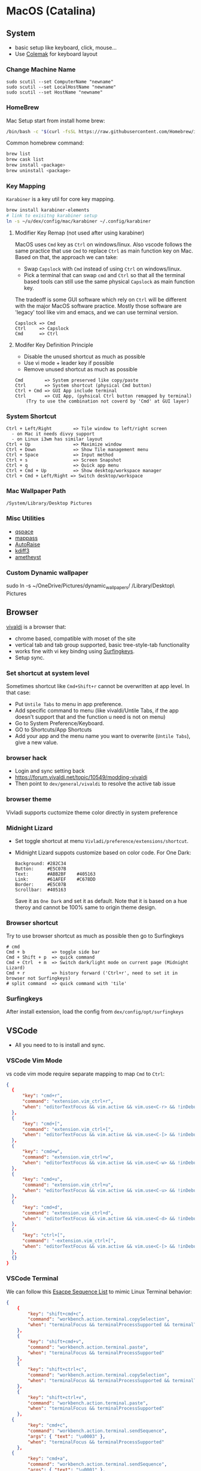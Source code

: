 #+STARTUP: overview
#+OPTIONS: \n:t
# Note: Above OPTION is not working on site like github
* MacOS (Catalina)
** System
   - basic setup like keyboard, click, mouse...
   - Use [[https://colemak.com/][Colemak]] for keyboard layout
*** Change Machine Name
    #+begin_src 
    sudo scutil --set ComputerName "newname"
    sudo scutil --set LocalHostName "newname"
    sudo scutil --set HostName "newname"
    #+end_src
*** HomeBrew
  Mac Setup start from install home brew:
  #+begin_src sh
  /bin/bash -c "$(curl -fsSL https://raw.githubusercontent.com/Homebrew/install/HEAD/install.sh)"
  #+end_src
  Common homebrew command:
  #+begin_src sh
    brew list
    brew cask list
    brew install <package>
    brew uninstall <package>
  #+end_src
*** Key Mapping
~Karabiner~ is a key util for core key mapping.
#+begin_src sh
brew install karabiner-elements
# link to exisitng karabiner setup
ln -s ~/u/dex/config/mac/karabiner ~/.config/karabiner
#+end_src
**** Modifier Key Remap (not used after using karabiner)
   MacOS uses ~Cmd~ key as ~Ctrl~ on windows/linux. Also vscode follows the same practice that use ~Cmd~ to replace ~Ctrl~ as main function key on Mac. Based on that, the approach we can take:
   - Swap ~Capslock~ with ~Cmd~ instead of using ~Ctrl~ on windows/linux.
   - Pick a terminal that can swap ~cmd~ and ~Ctrl~ so that all the terminal based tools can still use the same physical ~Capslock~ as main function key.
   The tradeoff is some GUI software which rely on ~Ctrl~ will be different with the major MacOS software practice. Mostly those software are 'legacy' tool like vim and emacs, and we can use terminal version.
   #+begin_src
    Capslock => Cmd
    Ctrl     => Capslock
    Cmd      => Ctrl
   #+end_src
**** Modifer Key Definition Principle
    - Disable the unused shortcut as much as possible
    - Use vi mode + leader key if possible
    - Remove unused shortcut as much as possible
   #+begin_src
    Cmd        => System preserved like copy/paste
    Ctrl       => System shortcut (physical Cmd button)
    Ctrl + Cmd => GUI App include terminal
    Ctrl       => CUI App, (pyhsical Ctrl button remapped by terminal)
        (Try to use the combination not coverd by 'Cmd' at GUI layer)
    #+end_src
*** System Shortcut
   #+begin_src
    Ctrl + Left/Right        => Tile window to left/right screen
      - on Mac it needs divvy support
      - on Linux i3wm has similar layout
    Ctrl + Up                => Maximize window
    Ctrl + Down              => Show Tile management menu
    Ctrl + Space             => Input method
    Ctrl + s                 => Screen Snapshot
    Ctrl + q                 => Quick app menu
    Ctrl + Cmd + Up          => Show desktop/workspace manager
    Ctrl + Cmd + Left/Right => Switch desktop/workspace
   #+end_src

*** Mac Wallpaper Path
    #+begin_src 
    /System/Library/Desktop Pictures
    #+end_src
*** Misc Utilities
    - [[https://qspace.awehunt.com/en-us/index.html][qspace]]
    - [[https://github.com/mstarke/MacPass][mappass]]
    - [[https://github.com/sbmpost/AutoRaise][AutoRaise]]
    - [[http://kdiff3.sourceforge.net/][kdiff3]]
    - [[https://github.com/ianyh/Amethyst][ametheyst]]
*** Custom Dynamic wallpaper
sudo ln -s ~/OneDrive/Pictures/dynamic_wallpapers/ /Library/Desktop\ Pictures
** Browser
   [[https://vivaldi.com][vivaldi]] is a browser that:
   - chrome based, compatible with moset of the site
   - vertical tab and tab group supported, basic tree-style-tab functionality
   - works fine with vi key bindng using [[https://github.com/brookhong/Surfingkeys][Surfingkeys]].
   - Setup sync.
*** Set shortcut at system level
    Sometimes shortcut like ~Cmd+Shift+r~ cannot be overwritten at app level. In that case:
    - Put ~Untile Tabs~ to menu in app preference.
    - Add specific command to menu (like vivaldi/Untile Tabs, if the app doesn't support that and the function u need is not on menu)
    - Go to System Preference/Keyboard.
    - GO to Shortcuts/App Shortcuts
    - Add your app and the menu name you want to overwrite (~Untile Tabs~), give a new value.
*** browser hack
    - Login and sync setting back
    - https://forum.vivaldi.net/topic/10549/modding-vivaldi
    - Then point to ~dev/general/vivaldi~ to resolve the active tab issue
*** browser theme
    Vivladi supports cuctomize theme color directly in system preference
*** Midnight Lizard
    - Set toggle shortcut at menu ~Vivladi/preference/extensions/shortcut~.
    - Midnight Lizard suppots customize based on color code. For One Dark:
      #+begin_src
      Background: #282C34
      Button:     #E5C07B
      Text:       #ABB2BF    #405163
      Link:       #61AFEF    #C678DD
      Border:     #E5C07B
      Scrollbar:  #405163
      #+end_src
      Save it as ~One Dark~ and set it as default. Note that it is based on a hue theroy and cannot be 100% same to origin theme design.
*** Browser shortcut
    Try to use browser shortcut as much as possible then go to Surfingkeys
    #+begin_src
    # cmd
    Cmd + b          => toggle side bar
    Cmd + Shift + p  => quick command
    Cmd + Ctrl  + m  => Switch dark/light mode on current page (Midnight Lizard)
    Cmd + r          => history forward ('Ctrl+r', need to set it in browser not Surfingkeys)
    # split command  => quick command with 'tile'
    #+end_src
*** Surfingkeys
    After install extension, load the config from ~dex/config/opt/surfingkeys~
** VSCode
   - All you need to to is install and sync.
*** VSCode Vim Mode
   vs code vim mode require separate mapping to map ~Cmd~ to ~Ctrl~:
    #+begin_src json
    {
      {
          "key": "cmd+r",
          "command": "extension.vim_ctrl+r",
          "when": "editorTextFocus && vim.active && vim.use<C-r> && !inDebugRepl"
  	  },
      {
          "key": "cmd+[",
          "command": "extension.vim_ctrl+[",
          "when": "editorTextFocus && vim.active && vim.use<C-[> && !inDebugRepl"
  	  },
      {
          "key": "cmd+w",
          "command": "extension.vim_ctrl+w",
          "when": "editorTextFocus && vim.active && vim.use<C-w> && !inDebugRepl"
  	  },
      {
          "key": "cmd+u",
          "command": "extension.vim_ctrl+u",
          "when": "editorTextFocus && vim.active && vim.use<C-u> && !inDebugRepl"
  	  },
      {
          "key": "cmd+d",
          "command": "extension.vim_ctrl+d",
          "when": "editorTextFocus && vim.active && vim.use<C-d> && !inDebugRepl"
  	  },
      {
          "key": "ctrl+[",
          "command": "-extension.vim_ctrl+[",
          "when": "editorTextFocus && vim.active && vim.use<C-[> && !inDebugRepl"
      },
      {}
    }
    #+end_src
*** VSCode Terminal
    We can follow this [[https://github.com/xtermjs/xterm.js/blob/0e45909c7e79c83452493d2cd46d99c0a0bb585f/src/common/data/EscapeSequences.ts][Esacpe Sequence List]] to mimic Linux Terminal behavior:
    #+begin_src json
    {
    	{
    		"key": "shift+cmd+c",
    		"command": "workbench.action.terminal.copySelection",
    		"when": "terminalFocus && terminalProcessSupported && terminalTextSelected"
    	},
    	{
    		"key": "shift+cmd+v",
    		"command": "workbench.action.terminal.paste",
    		"when": "terminalFocus && terminalProcessSupported"
    	},
    	{
    		"key": "shift+ctrl+c",
    		"command": "workbench.action.terminal.copySelection",
    		"when": "terminalFocus && terminalProcessSupported && terminalTextSelected"
    	},
    	{
    		"key": "shift+ctrl+v",
    		"command": "workbench.action.terminal.paste",
    		"when": "terminalFocus && terminalProcessSupported"
    	},
      {
            "key": "cmd+c",
            "command": "workbench.action.terminal.sendSequence",
            "args": { "text": "\u0003" },
            "when": "terminalFocus && terminalProcessSupported"
    	},
      {
            "key": "cmd+a",
            "command": "workbench.action.terminal.sendSequence",
            "args": { "text": "\u0001" },
            "when": "terminalFocus && terminalProcessSupported"
    	},
      {
            "key": "cmd+e",
            "command": "workbench.action.terminal.sendSequence",
            "args": { "text": "\u0005" },
            "when": "terminalFocus && terminalProcessSupported"
    	},
      {
            "key": "cmd+w",
            "command": "workbench.action.terminal.sendSequence",
            "args": { "text": "\u0017" },
            "when": "terminalFocus && terminalProcessSupported"
    	},
      {
            "key": "cmd+k",
            "command": "workbench.action.terminal.sendSequence",
            "args": { "text": "\u000b" },
            "when": "terminalFocus && terminalProcessSupported"
    	},
      {
            "key": "cmd+u",
            "command": "workbench.action.terminal.sendSequence",
            "args": { "text": "\u0015" },
            "when": "terminalFocus && terminalProcessSupported"
    	},
      {
            "key": "cmd+y",
            "command": "workbench.action.terminal.sendSequence",
            "args": { "text": "\u0019" },
            "when": "terminalFocus && terminalProcessSupported"
    	},
      {
            "key": "cmd+r",
            "command": "workbench.action.terminal.sendSequence",
            "args": { "text": "\u0012" },
            "when": "terminalFocus && terminalProcessSupported"
    	},
      {
            "key": "cmd+[",
            "command": "workbench.action.terminal.sendSequence",
            "args": { "text": "\u001b" },
            "when": "terminalFocus && terminalProcessSupported"
    	},
      {
            "key": "cmd+d",
            "command": "workbench.action.terminal.sendSequence",
            "args": { "text": "\u0004" },
            "when": "terminalFocus && terminalProcessSupported"
    	},
    }
    #+end_src
*** VSCode Terminal as tab
#+begin_src sh
git clone https://github.com/mmis1000/Vscode-terminal-tab
npm run compile
npx vsce package

#+end_src
** Fonts
  [[https://github.com/ryanoasis/nerd-fonts][nerd-fonts]] is required in the toolchain, for now use approach 3 to install it:
  #+begin_src sh
    brew tap homebrew/cask-fonts
    brew install --cask font-fira-mono-nerd-font
  #+end_src
** alacritty
    - yes ~brew install alacritty~
    - link config:
   #+begin_src
     ln -s ~/u/dex/config/opt/alacritty ~/.config/alacritty
   #+end_src
*** Terminal Shortcut
   - Different with iTerm2, there is almost no terminal level function so no short cut needed
** iTerm2
   - Install it through ~brew install item2~.
     - iterm2 provide options to map the Ctrl and Cmd back so that vim and emacs still get the correct key mapping. But for other short cut like Ctrl+t, Ctrl+q, they needs to be tuned correctly for no clash.
     - If u have saved the configuration in git repo u can just load it in iTerm2 preference directly. (~iTerm2->Preference->Load Preferences from a custom folder or URL~)
     - Get iterm2 colors in below (if needed):
       https://github.com/mbadolato/iTerm2-Color-Schemes
*** Terminal Shortcut
   #+begin_src
    Ctrl + Shift + c => Copy
    Ctrl + Shift + v => Paste
    Ctrl + Cmd + t => new tab
    Ctrl + Cmd + ' => split on right
    Ctrl + Cmd + - => split on bottom
    Ctrl + Cmd + n => move current window to new tab
   #+end_src
** Vim
   - For ~vim~, install MacVim through homebrew:
     #+begin_src sh
       brew install macvim
     #+end_src
   - [[https://github.com/junegunn/vim-plug][vim-plug]] is required:
     #+begin_src sh
       curl -fLo ~/.vim/autoload/plug.vim --create-dirs \
           https://raw.githubusercontent.com/junegunn/vim-plug/master/plug.vim
     #+end_src
     after that link the .vimrc to ~~/~ then run ~PlugInstall~ in vim.
     #+begin_src sh
     ln -s ~/u/dex/config/opt/vim/.vimrc ~/.vimrc
     #+end_src
   - VIM has ~VimOrganizer~ for org-mode already but it is abandened. For basic usage it is suffcient
*** nvim
#+begin_src sh
brew install nvim
mkdir -p ~/.local/share/nvim/site
ln -s ~/.local/share/nvim/site ~/.vim
ln -s .config/nvim/init.vim .vimrc
#+end_src
Then add ~nvim~ as alias of ~vim~ in ur bash
** Use touch id in sudo
   - ~sudo vim /etc/pam.d/sudo~ then add line below:
     #+begin_src sh
       auth sufficient pam_tid.so
     #+end_src
   - Go to Prefs -> Advanced -> Allow sessions to survive logging out and back in and set value to no.
** ThinkPad Compact Bluetooth Keyboard

     Then map ~button-3~ to ~undefined~.
   - Use [[https://pilotmoon.com/scrollreverser/][Scroll Reverser]] to differenciate the scroll direction for trackpoint.
   - Change trackpoint speed by command below: (since it exceed the max UI value)
     #+begin_src sh
       defaults write -g com.apple.mouse.scaling  20.0
     #+end_src
** Envrionment Variable
   #+begin_src sh
   # /etc/profile -> add below at the buttom
   export DOCKER_HOST=tcp://localhost:2375
   export FZF_DEFAULT_COMMAND='fd -a -j 4'
   #+end_src
** Add $PATH
  #+begin_src sh
    # vim /etc/path.d/dev.public <-- any name should be OK
    /Users/jesse23/u/dex/bin
    /Users/jesse23/u/dex/config/mac/bin
    /Users/jesse23/.emacs.d/bin
  #+end_src
** Fish shell
   #+begin_src sh
     brew install fish
     # sudo vim /etc/shells
     # add /usr/local/bin/fish to it
     chsh -s /usr/local/bin/fish
   #+end_src
*** monokai theme
    clone the [[https://github.com/benmarten/Monokai_Fish_OSX][repo]] and run ~fish set_colors.fish~.
*** omf
    #+begin_src sh
      # install omf
      curl -L https://get.oh-my.fish | fish
      omf install bobthefish

      # bobthefish monokai
      # https://github.com/oh-my-fish/theme-bobthefish/wiki/Base16-Monokai-custom-color-scheme

      # .config/fish/config.fish
      # set -g theme_color_scheme gruvbox
      # set -g -x DOCKER_HOST tcp://localhost:2375
      # set -g -x FZF_DEFAULT_COMMAND='fd -a -j 4'
      test -e {$HOME}/.iterm2_shell_integration.fish ; and source {$HOME}/.iterm2_shell_integration.fish ; or true

      # setup git
      omf install https://github.com/jhillyerd/plugin-git
      git config --global user.email "jsp23@qq.com"
      git config --global user.name "jesse23"
      git config --global core.editor vim
      git config --global credential.helper store

      # git local command
      git config user.email "jsp23@qq.com"
      git config user.name "jesse23"

      # nvm
      omf install https://github.com/jorgebucaran/fish-nvm
      # need to restart fish shell or maybe install nvm separately
      nvm use lts
    #+end_src

*** k8s support
    https://ieevee.com/tech/2018/12/17/fish-kubectl-completions.html
** Cli Utils
*** Fzf
    #+begin_src sh 
    brew install fd fzf
    #+end_src
    Then add setting below to bash config:
    #+begin_src sh
    # export FZF_DEFAULT_COMMAND='fd -a -j 4'
    set -g -x FZF_DEFAULT_COMMAND='fd -a -j 4'
    #+end_src
*** Ripgrep
    #+begin_src
    brew install rg
    #+end_src
*** Exa
    #+begin_src
    brew install exa
    #+end_src
    Then add it to alias:
    #+begin_src
    alias ls="exa"
    #+end_src
*** fnm
    [[https://github.com/Schniz/fnm][fnm]] is a nodejs manager compatible with fish shell
    #+begin_src 
    curl -fsSL https://fnm.vercel.app/install | bash
    #+end_src
    Add alias:
     #+begin_src
    alias nvm="fnm"
    #+end_src
** Emacs (doom emacs)
   - Install core dependency
   #+begin_src sh
   brew install git ripgrep coreutils fd
   xcode-select --install
   #+end_src
   - Install emacs-plus 
   #+begin_src sh
   brew tap d12frosted/emacs-plus
   # 20201228 - @28.0.50
   # https://github.com/d12frosted/homebrew-emacs-plus
   brew install emacs-plus@28 --with-native-comp --with-xwidgets --with-modern-papirus-icon --with-ctags --with-mailutils
   ln -s /usr/local/opt/emacs-plus@28/Emacs.app /Applications/Emacs.app
   #+end_src
   - Install [[https://github.com/hlissner/doom-emacs][DOOM Emacs]]:
   #+begin_src sh
   git clone --depth 1 https://github.com/hlissner/doom-emacs ~/.emacs.d
   ~/.emacs.d/bin/doom install
   # remove the default config
   rm -rf ~/.doom.d
   # link customize config
   ln -s ~/u/dex/config/opt/doom ~/.config/doom
   # add ~/.emacs.d/bin to $PATH
   ~/.emacs.d/bin/doom sync
   #+end_src
*** still showing star when open org file in cmd line directly
    Seems a bug, rerun ~:org-mode~ to reload can fix the issue.
** Docker
*** Docker Server
    Docker Server has mutiple approaches:
    - Virtualization (Parallel Desktop, VMWare Fusion, VirtualBox)
      - PD has best performance, VBox is free.
    - Native Docker OSX (OOTB Apple Virtualization Solution)
    
    Approach below is based on [[https://www.vagrantup.com/][Vagrant]] with VBox, should work for PD and VMWare too.
    #+begin_src sh
    # Install VirtualBox
    brew install virtualbox
    # Install Vagrant
    brew install vagrant
    brew install vagrant vagrant-manager
    # looks vagrant has issue to handle VAGRANT_VAGRANTFILE, need to investigate. For now use cd
    # export VAGRANT_VAGRANTFILE=~/u/dex/opt/vagrant/dockervm/Vagrantfile
    cd ~/u/dex/opt/vagrant/dockervm
    vagrant up
    #+end_src

    Set DOCKER_HOST correctly in your master machine rc file:
    #+begin_src sh
    # export DOCKER_HOST=tcp://0.0.0.0:2375
    set -g -x DOCKER_HOST tcp://localhost:2375
    #+end_src

    - If u want to build it manually , refer to the configuration inside the Vagrantfile.
    - If u need to expose/bind extra ports, do it by modifying Vagrantfile directly and then provision in Vagrant.

    - If any exception happens, remove vm and space from vbox directly the run:
    #+begin_src sh
    vagrant global-status --prune
    #+end_src
*** Docker Client
    - Install it by following:
      https://docs.docker.com/engine/install/binaries/#install-client-binaries-on-macos
    - Dcokerhub has an anonymous limitaion from Nov 2020, run ~docker login~ with valid account if hits the limit. 
*** Docker Compose
    #+begin_src sh
    brew install docker-compose
    #+end_src
*** Docker bootstrap test
    #+begin_src sh
    docker run --rm hello-world
    #+end_src
** Kubenates
   [[https://k3d.io][k3d]] is a light-weight kubernates setup based on docker.
*** Installation
    #+begin_src sh
    # docker must be installed as prerequresite
    brew install k3d kubectl
    #+end_src
*** k3d bootstrap test
    #+begin_src sh
    # setup - use 30080 as exposd node port
    k3d cluster create mycluster -p "8082:30080@server[0]"
    # get cluster port (different for every cluster create), usually will be the https://0.0.0.0:5xxxx
    kubectl config view | grep server
    # modify server to dockervm.local if the docker setup is insde vm.
    # Or u can use vagrant port map to map the port to your master machine.
    kubectl config set-cluster k3d-mycluster --server=https://dockervm.local:5xxxx

    # test
    kubectl create deployment nginx --image=nginx
    kubectl create service nodeport nginx --node-port=30080 --tcp=80
    # pod:80 => cluster:30080 => docker_host:8082
    curl http://dockervm.local:8082
    kubectl delete service/nginx

    # another test ( optional )
    kubectl create deployment kubernetes-bootcamp --image=gcr.io/google-samples/kubernetes-bootcamp:v1
    kubectl create service nodeport kubernetes-bootcamp --node-port=30080 --tcp=8080
    # pod:8080 => cluster:30080 => docker_host:8082
    curl http://dockervm.local:8082
    kubectl delete service/kubernetes-bootcamp

    # clean up
    k3d cluster delete mycluster
    #+end_src
** Tmux
- install:
  #+begin_src sh
  brew install tmux
  ln -s ~/u/dex/config/opt/tmux/.tmux.conf ~/.tmux.conf
  ln -s ~/u/dex/config/opt/tmux/.tmux.conf.local ~/.tmux.conf.local
  #+end_src
*** Customize short cut:
  #+begin_src
  C-b ' Split vertically (left-right)
  C-b - Split Horizontally (top-down)
  C-b n Split Horizontally (top-down)
  C-b z Maximize current split pane (toggle on/off)
  #+end_src

** Windows VM
   No requirement for now. If needed, can try to use boxes on [[https://app.vagrantup.com/boxes/search?order=desc&page=1&provider=&q=windows&sort=created&utf8=%E2%9C%93][Vagrant Cloud]], or build from scratch based on underlying vm software.
*** Key Mapping
    Ues [[https://chocolatey.org/packages/keytweak][KeyTweak]] for:
    - Colemak keyboard for windows.
    - Modifer key remap as below: (since we mapped it on mac layer)
      #+begin_src
      LControl => LWindows
      LWindows => LControl
      #+end_src
** Special note for OneDrive
   If u are using default APFS disk format u can ignore this.
   OneDrive on MAC is not compatible with case sensitive partition. An extra partition is needed through `Disk Utility` for using oneDrive if your main drive is case sensitive APFS.
** Theme
  |                 | gruvbox-dark-hard                 | monokai                     | one-dark                  |
  |-----------------+-----------------------------------+-----------------------------+---------------------------|
  | Chrome          | [[https://chrome.google.com/webstore/detail/gruvbox-theme/ihennfdbghdiflogeancnalflhgmanop?hl=en-GB][gruvbox theme]]                     | [[https://chrome.google.com/webstore/detail/material-simple-dark-grey/ookepigabmicjpgfnmncjiplegcacdbm][Material Simple Dark Grey]]   | [[https://chrome.google.com/webstore/detail/atom-one-dark-theme/obfjhhknlilnfgfakanjeimidgocmkim][Atom One Dark Theme]]       |
  |                 | [[https://chrome.google.com/webstore/detail/devtools-theme-gruvbox-da/njcgdakjdifgccdgnoiphpnihcfopcmj][DevTools Theme: Gruvbox Dark]]      | [[https://chrome.google.com/webstore/detail/monokai-for-chrome/ebanajomahnlhgbljngocmccmpelnaam][Monokai for chrome]]          | [[https://github.com/jesse23/config/tree/master/opt/chrome/one-dark-devtools][Atom One Dark]]             |
  |-----------------+-----------------------------------+-----------------------------+---------------------------|
  | Vivaldi         | Customize in prefernce            | Customize in prefernce      | Customize in prefernce    |
  |                 | [[https://chrome.google.com/webstore/detail/devtools-theme-gruvbox-da/njcgdakjdifgccdgnoiphpnihcfopcmj][DevTools Theme: Gruvbox Dark]]      | [[https://chrome.google.com/webstore/detail/monokai-for-chrome/ebanajomahnlhgbljngocmccmpelnaam][Monokai for chrome]]          | [[https://github.com/jesse23/config/tree/master/opt/chrome/one-dark-devtools][Atom One Dark]]             |
  |-----------------+-----------------------------------+-----------------------------+---------------------------|
  | Midnight Lizard | Customize in extension            | Customize in extension      | Customize in extension    |
  |-----------------+-----------------------------------+-----------------------------+---------------------------|
  | Slack           | Customize in prefernce            | Customize in prefernce      | [[https://slackthemes.net/#/aubergine][One Dark]]                  |
  |-----------------+-----------------------------------+-----------------------------+---------------------------|
  | VSCode          | [[https://marketplace.visualstudio.com/items?itemName=tomphilbin.gruvbox-themes][Gruvbox Dark Hard]]                 | [[https://marketplace.visualstudio.com/items?itemName=fabiospampinato.vscode-monokai-night][Monokai-Night-Theme/Monokai]] | [[https://marketplace.visualstudio.com/items?itemName=szastupov.one-dark-pale][One Dark Pale]]             |
  |-----------------+-----------------------------------+-----------------------------+---------------------------|
  | iTerm2          | [[https://github.com/mbadolato/iTerm2-Color-Schemes][Gruvbox]]                           | [[https://github.com/mbadolato/iTerm2-Color-Schemes][Monokai]]                     | [[https://github.com/mbadolato/iTerm2-Color-Schemes][DoomOne]]                   |
  |-----------------+-----------------------------------+-----------------------------+---------------------------|
  | Alacritty       | [[https://github.com/mbadolato/iTerm2-Color-Schemes][Gruvbox]]                           | [[https://github.com/mbadolato/iTerm2-Color-Schemes][Monokai]]                     | [[https://github.com/eendroroy/alacritty-theme][eendroroy/alacritty-theme]] |
  |-----------------+-----------------------------------+-----------------------------+---------------------------|
  | Fish Shell      | fish_config                       | [[https://github.com/benmarten/Monokai_Fish_OSX][Monokai]]                     | [[https://github.com/rkbk60/onedark-fish][rkbk60/onedark-fish]]       |
  |-----------------+-----------------------------------+-----------------------------+---------------------------|
  | bobthefish      | [[https://github.com/oh-my-fish/theme-bobthefish][theme-bobthefish]]                  | [[https://github.com/oh-my-fish/theme-bobthefish/wiki/Base16-Monokai-custom-color-scheme][bobthefish-monokai]]          | [[https://github.com/oh-my-fish/theme-bobthefish/wiki/Custom-color-schemes][bobthefish_colors.fish]]    |
  |-----------------+-----------------------------------+-----------------------------+---------------------------|
  | vim             | [[https://github.com/morhetz/gruvbox][morhetz/gruvbox]]                   | [[https://github.com/tomasr/molokai][tomasr/molokai]]              | [[https://github.com/romgrk/doom-one.vim][romgrk/doom-one.vim]]       |
  |                 | [[https://github.com/itchyny/lightline.vim/blob/master/colorscheme.md#jellybeans][lightline/jellybeans]]              | [[https://github.com/itchyny/lightline.vim/blob/master/colorscheme.md#molokai][lightline/molokai]]           | [[https://github.com/itchyny/lightline.vim/blob/master/colorscheme.md#molokai][lightline/srcery_drk]]      |
  |-----------------+-----------------------------------+-----------------------------+---------------------------|
  | emacs           | [[https://github.com/syl20bnr/spacemacs/tree/master/layers/%2Bthemes/themes-megapack][themes-meagpack/gruvbox-dark-hard]] | [[https://github.com/syl20bnr/spacemacs/tree/master/layers/%2Bthemes/themes-megapack][themes-megapack/monokai]]     | [[https://github.com/hlissner/emacs-doom-themes][doom-one]]                  |

* Github org mode support
  - https://github.com/fniessen/refcard-org-mode
  - https://github.com/novoid/github-orgmode-tests/blob/master/README.org
* Reference
[[file:./doc/universal_shortcut.org][Universal Shortcut]]
